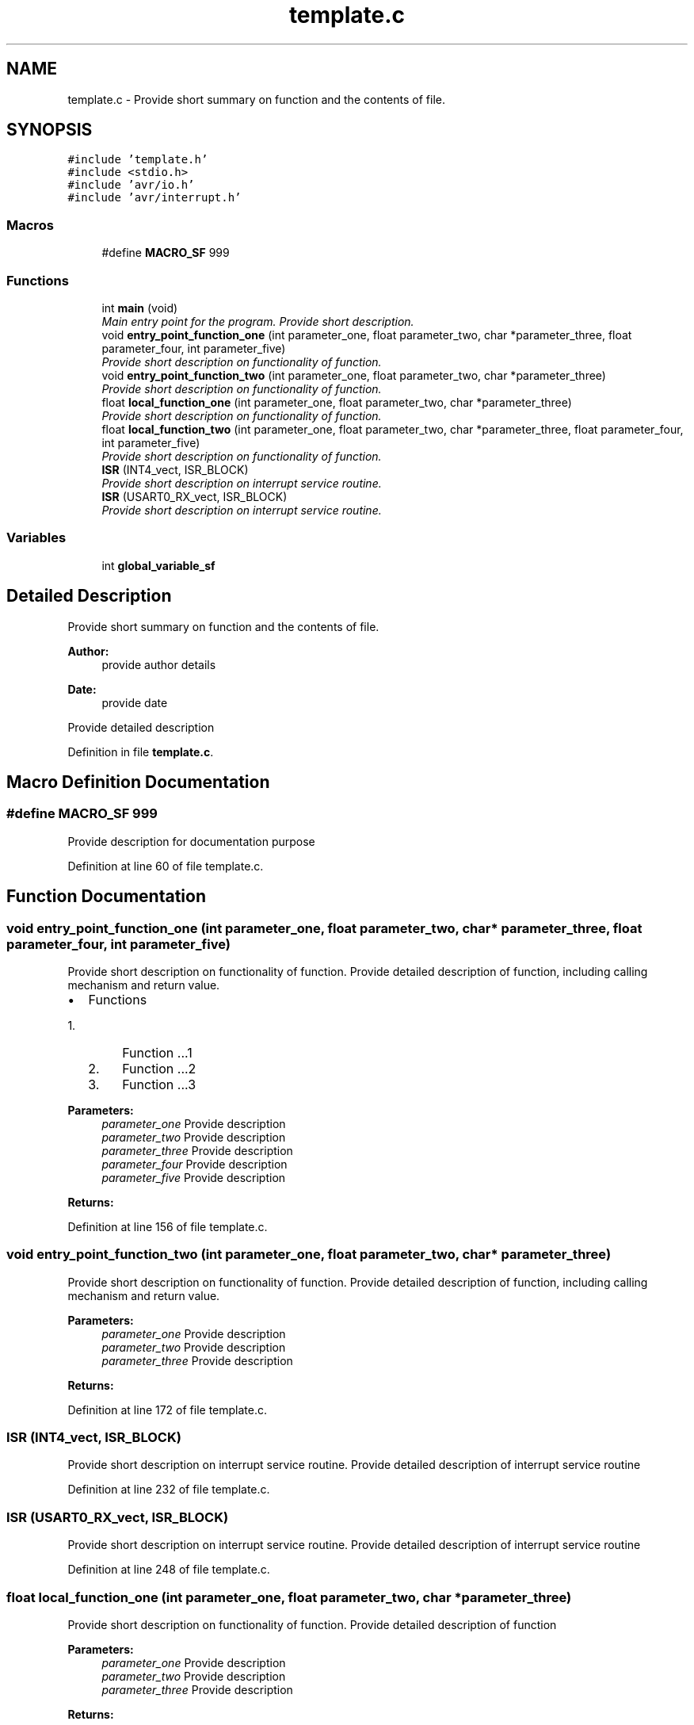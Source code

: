 .TH "template.c" 3 "Sun Jan 17 2016" "Version x.x.x" "project_template" \" -*- nroff -*-
.ad l
.nh
.SH NAME
template.c \- Provide short summary on function and the contents of file\&.  

.SH SYNOPSIS
.br
.PP
\fC#include 'template\&.h'\fP
.br
\fC#include <stdio\&.h>\fP
.br
\fC#include 'avr/io\&.h'\fP
.br
\fC#include 'avr/interrupt\&.h'\fP
.br

.SS "Macros"

.in +1c
.ti -1c
.RI "#define \fBMACRO_SF\fP   999"
.br
.in -1c
.SS "Functions"

.in +1c
.ti -1c
.RI "int \fBmain\fP (void)"
.br
.RI "\fIMain entry point for the program\&. Provide short description\&. \fP"
.ti -1c
.RI "void \fBentry_point_function_one\fP (int parameter_one, float parameter_two, char *parameter_three, float parameter_four, int parameter_five)"
.br
.RI "\fIProvide short description on functionality of function\&. \fP"
.ti -1c
.RI "void \fBentry_point_function_two\fP (int parameter_one, float parameter_two, char *parameter_three)"
.br
.RI "\fIProvide short description on functionality of function\&. \fP"
.ti -1c
.RI "float \fBlocal_function_one\fP (int parameter_one, float parameter_two, char *parameter_three)"
.br
.RI "\fIProvide short description on functionality of function\&. \fP"
.ti -1c
.RI "float \fBlocal_function_two\fP (int parameter_one, float parameter_two, char *parameter_three, float parameter_four, int parameter_five)"
.br
.RI "\fIProvide short description on functionality of function\&. \fP"
.ti -1c
.RI "\fBISR\fP (INT4_vect, ISR_BLOCK)"
.br
.RI "\fIProvide short description on interrupt service routine\&. \fP"
.ti -1c
.RI "\fBISR\fP (USART0_RX_vect, ISR_BLOCK)"
.br
.RI "\fIProvide short description on interrupt service routine\&. \fP"
.in -1c
.SS "Variables"

.in +1c
.ti -1c
.RI "int \fBglobal_variable_sf\fP"
.br
.in -1c
.SH "Detailed Description"
.PP 
Provide short summary on function and the contents of file\&. 


.PP
\fBAuthor:\fP
.RS 4
provide author details 
.RE
.PP
\fBDate:\fP
.RS 4
provide date
.RE
.PP
Provide detailed description 
.PP
Definition in file \fBtemplate\&.c\fP\&.
.SH "Macro Definition Documentation"
.PP 
.SS "#define MACRO_SF   999"
Provide description for documentation purpose 
.PP
Definition at line 60 of file template\&.c\&.
.SH "Function Documentation"
.PP 
.SS "void entry_point_function_one (int parameter_one, float parameter_two, char * parameter_three, float parameter_four, int parameter_five)"

.PP
Provide short description on functionality of function\&. Provide detailed description of function, including calling mechanism and return value\&.
.IP "\(bu" 2
Functions
.IP "  1." 6
Function \&.\&.\&.1
.IP "  2." 6
Function \&.\&.\&.2
.IP "  3." 6
Function \&.\&.\&.3
.PP

.PP
.PP
\fBParameters:\fP
.RS 4
\fIparameter_one\fP Provide description 
.br
\fIparameter_two\fP Provide description 
.br
\fIparameter_three\fP Provide description 
.br
\fIparameter_four\fP Provide description 
.br
\fIparameter_five\fP Provide description 
.RE
.PP
\fBReturns:\fP
.RS 4
.RE
.PP

.PP
Definition at line 156 of file template\&.c\&.
.SS "void entry_point_function_two (int parameter_one, float parameter_two, char * parameter_three)"

.PP
Provide short description on functionality of function\&. Provide detailed description of function, including calling mechanism and return value\&.
.PP
\fBParameters:\fP
.RS 4
\fIparameter_one\fP Provide description 
.br
\fIparameter_two\fP Provide description 
.br
\fIparameter_three\fP Provide description 
.RE
.PP
\fBReturns:\fP
.RS 4
.RE
.PP

.PP
Definition at line 172 of file template\&.c\&.
.SS "ISR (INT4_vect, ISR_BLOCK)"

.PP
Provide short description on interrupt service routine\&. Provide detailed description of interrupt service routine 
.PP
Definition at line 232 of file template\&.c\&.
.SS "ISR (USART0_RX_vect, ISR_BLOCK)"

.PP
Provide short description on interrupt service routine\&. Provide detailed description of interrupt service routine 
.PP
Definition at line 248 of file template\&.c\&.
.SS "float local_function_one (int parameter_one, float parameter_two, char * parameter_three)"

.PP
Provide short description on functionality of function\&. Provide detailed description of function
.PP
\fBParameters:\fP
.RS 4
\fIparameter_one\fP Provide description 
.br
\fIparameter_two\fP Provide description 
.br
\fIparameter_three\fP Provide description 
.RE
.PP
\fBReturns:\fP
.RS 4
.RE
.PP

.PP
Definition at line 193 of file template\&.c\&.
.SS "float local_function_two (int parameter_one, float parameter_two, char * parameter_three, float parameter_four, int parameter_five)"

.PP
Provide short description on functionality of function\&. Provide detailed description of function
.PP
\fBParameters:\fP
.RS 4
\fIparameter_one\fP Provide description 
.br
\fIparameter_two\fP Provide description 
.br
\fIparameter_three\fP Provide description 
.br
\fIparameter_four\fP Provide description 
.br
\fIparameter_five\fP Provide description 
.RE
.PP
\fBReturns:\fP
.RS 4
.RE
.PP

.PP
Definition at line 212 of file template\&.c\&.
.SS "int main (void)"

.PP
Main entry point for the program\&. Provide short description\&. Provide detailed description on the functionality of program and other related points\&. 
.PP
\fBNote:\fP
.RS 4
\fBmain()\fP function can be only appear in one module, which is the main entry point of program; hence remove it while coding a supporting module, which itself is not suppose to execute\&.
.RE
.PP
\fBReturns:\fP
.RS 4
int 
.RE
.PP

.PP
Definition at line 110 of file template\&.c\&.
.SH "Variable Documentation"
.PP 
.SS "int global_variable_sf"
Provide description for documentation purpose 
.PP
Definition at line 82 of file template\&.c\&.
.SH "Author"
.PP 
Generated automatically by Doxygen for project_template from the source code\&.
